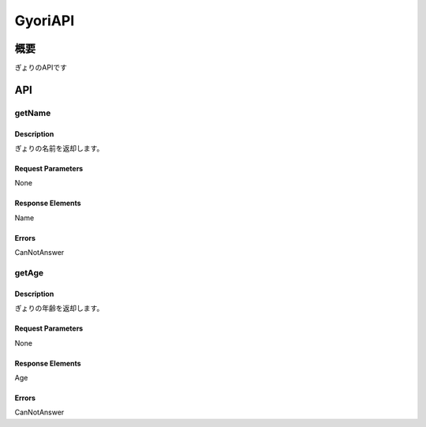 ---------
GyoriAPI
---------

概要
----
ぎょりのAPIです


API
----

getName
=======

Description
~~~~~~~~~~~

ぎょりの名前を返却します。

Request Parameters
~~~~~~~~~~~~~~~~~~

None

Response Elements
~~~~~~~~~~~~~~~~~

Name

Errors
~~~~~~

CanNotAnswer

getAge
======

Description
~~~~~~~~~~~

ぎょりの年齢を返却します。

Request Parameters
~~~~~~~~~~~~~~~~~~

None

Response Elements
~~~~~~~~~~~~~~~~~

Age

Errors
~~~~~~

CanNotAnswer
